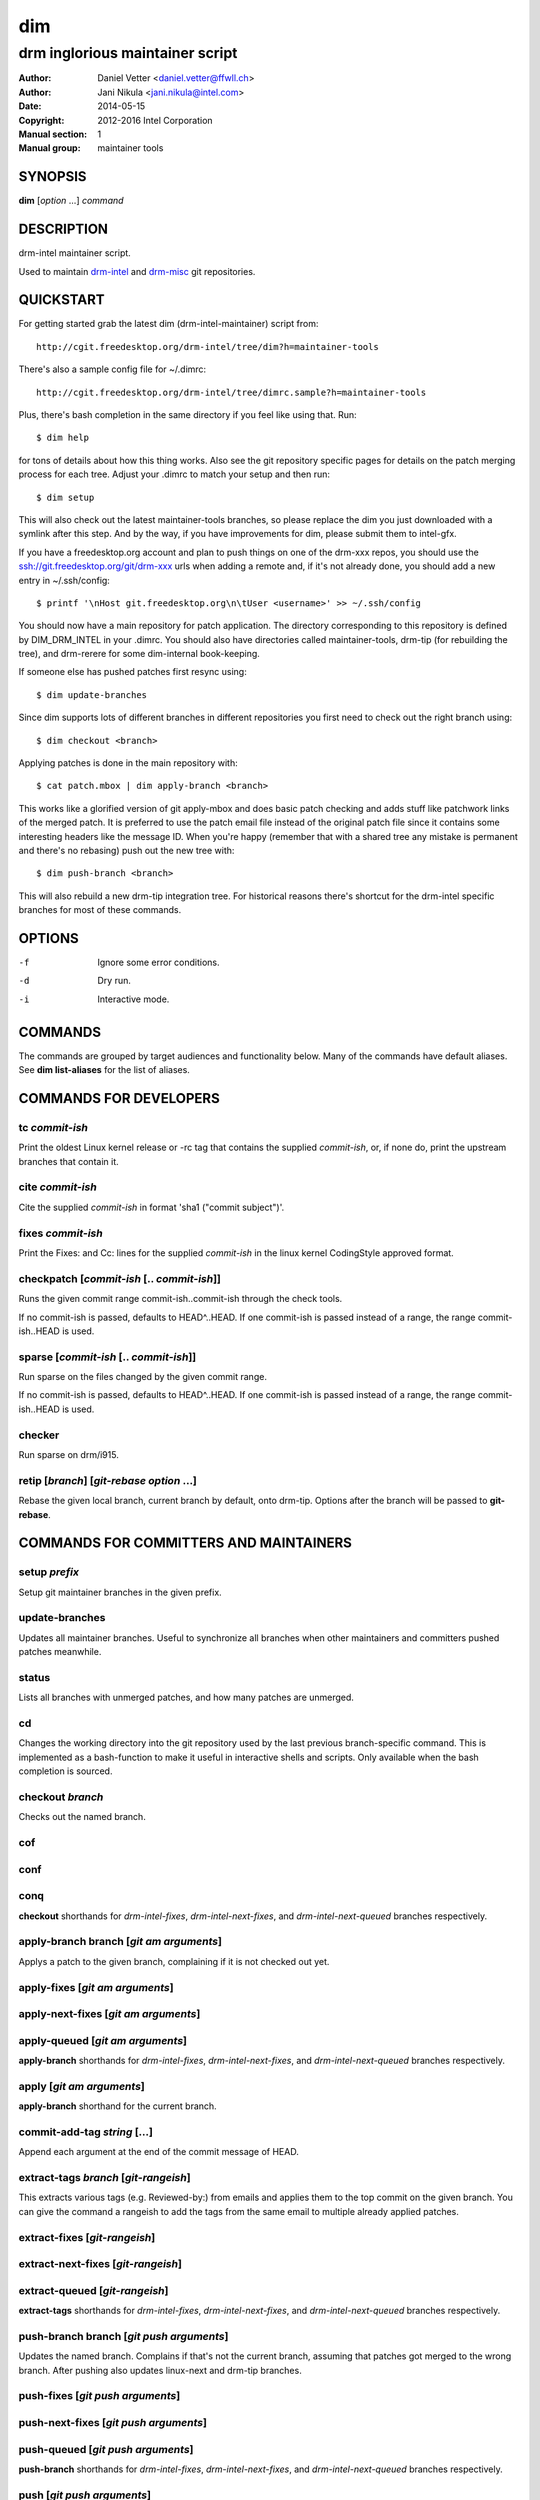 =====
 dim
=====

--------------------------------
drm inglorious maintainer script
--------------------------------

:Author: Daniel Vetter <daniel.vetter@ffwll.ch>
:Author: Jani Nikula <jani.nikula@intel.com>
:Date: 2014-05-15
:Copyright: 2012-2016 Intel Corporation
:Manual section: 1
:Manual group: maintainer tools

.. Please use 'make mancheck' to validate updates to this file.

SYNOPSIS
========

**dim** [*option* ...] *command*

DESCRIPTION
===========

drm-intel maintainer script.

Used to maintain drm-intel_ and drm-misc_ git repositories.

.. _drm-intel: drm-intel.html
.. _drm-misc: drm-misc.html

QUICKSTART
==========

For getting started grab the latest dim (drm-intel-maintainer) script from::

    http://cgit.freedesktop.org/drm-intel/tree/dim?h=maintainer-tools

There's also a sample config file for ~/.dimrc::

    http://cgit.freedesktop.org/drm-intel/tree/dimrc.sample?h=maintainer-tools

Plus, there's bash completion in the same directory if you feel like using that.
Run::

    $ dim help

for tons of details about how this thing works. Also see the git repository
specific pages for details on the patch merging process for each tree. Adjust
your .dimrc to match your setup and then run::

    $ dim setup

This will also check out the latest maintainer-tools branches, so please replace
the dim you just downloaded with a symlink after this step. And by the way, if
you have improvements for dim, please submit them to intel-gfx.

If you have a freedesktop.org account and plan to push things on one of the
drm-xxx repos, you should use the ssh://git.freedesktop.org/git/drm-xxx urls
when adding a remote and, if it's not already done, you should add a new entry in
~/.ssh/config::

    $ printf '\nHost git.freedesktop.org\n\tUser <username>' >> ~/.ssh/config

You should now have a main repository for patch application. The directory
corresponding to this repository is defined by DIM_DRM_INTEL in your .dimrc.
You should also have directories called maintainer-tools, drm-tip (for
rebuilding the tree), and drm-rerere for some dim-internal book-keeping.

If someone else has pushed patches first resync using::

   $ dim update-branches

Since dim supports lots of different branches in different repositories you
first need to check out the right branch using::

   $ dim checkout <branch>

Applying patches is done in the main repository with::

    $ cat patch.mbox | dim apply-branch <branch>

This works like a glorified version of git apply-mbox and does basic patch
checking and adds stuff like patchwork links of the merged patch. It is
preferred to use the patch email file instead of the original patch file since
it contains some interesting headers like the message ID. When you're happy
(remember that with a shared tree any mistake is permanent and there's no
rebasing) push out the new tree with::

    $ dim push-branch <branch>

This will also rebuild a new drm-tip integration tree. For historical reasons
there's shortcut for the drm-intel specific branches for most of these commands.

OPTIONS
=======

-f		Ignore some error conditions.
-d		Dry run.
-i		Interactive mode.

COMMANDS
========

The commands are grouped by target audiences and functionality below. Many of
the commands have default aliases. See **dim list-aliases** for the list of
aliases.

COMMANDS FOR DEVELOPERS
=======================

tc *commit-ish*
---------------
Print the oldest Linux kernel release or -rc tag that contains the supplied
*commit-ish*, or, if none do, print the upstream branches that contain it.

cite *commit-ish*
-----------------
Cite the supplied *commit-ish* in format 'sha1 ("commit subject")'.

fixes *commit-ish*
------------------
Print the Fixes: and Cc: lines for the supplied *commit-ish* in the linux kernel
CodingStyle approved format.

checkpatch [*commit-ish* [.. *commit-ish*]]
-------------------------------------------
Runs the given commit range commit-ish..commit-ish through the check tools.

If no commit-ish is passed, defaults to HEAD^..HEAD. If one commit-ish is passed
instead of a range, the range commit-ish..HEAD is used.

sparse [*commit-ish* [.. *commit-ish*]]
---------------------------------------
Run sparse on the files changed by the given commit range.

If no commit-ish is passed, defaults to HEAD^..HEAD. If one commit-ish is passed
instead of a range, the range commit-ish..HEAD is used.

checker
-------
Run sparse on drm/i915.

retip [*branch*] [*git-rebase option* ...]
------------------------------------------
Rebase the given local branch, current branch by default, onto drm-tip. Options
after the branch will be passed to **git-rebase**.

COMMANDS FOR COMMITTERS AND MAINTAINERS
=======================================

setup *prefix*
--------------
Setup git maintainer branches in the given prefix.

update-branches
---------------
Updates all maintainer branches. Useful to synchronize all branches when other
maintainers and committers pushed patches meanwhile.

status
------
Lists all branches with unmerged patches, and how many patches are unmerged.

cd
--
Changes the working directory into the git repository used by the last previous
branch-specific command. This is implemented as a bash-function to make it
useful in interactive shells and scripts. Only available when the bash
completion is sourced.

checkout *branch*
-----------------
Checks out the named branch.

cof
---

conf
----

conq
----
**checkout** shorthands for *drm-intel-fixes*, *drm-intel-next-fixes*, and
*drm-intel-next-queued* branches respectively.

apply-branch branch [*git am arguments*]
----------------------------------------
Applys a patch to the given branch, complaining if it is not checked out yet.

apply-fixes [*git am arguments*]
--------------------------------

apply-next-fixes [*git am arguments*]
-------------------------------------

apply-queued [*git am arguments*]
---------------------------------
**apply-branch** shorthands for *drm-intel-fixes*, *drm-intel-next-fixes*, and
*drm-intel-next-queued* branches respectively.

apply [*git am arguments*]
--------------------------
**apply-branch** shorthand for the current branch.

commit-add-tag *string* [...]
-----------------------------
Append each argument at the end of the commit message of HEAD.

extract-tags *branch* [*git-rangeish*]
--------------------------------------
This extracts various tags (e.g. Reviewed-by:) from emails and applies them to the
top commit on the given branch. You can give the command a rangeish to add the
tags from the same email to multiple already applied patches.

extract-fixes [*git-rangeish*]
------------------------------

extract-next-fixes [*git-rangeish*]
-----------------------------------

extract-queued [*git-rangeish*]
-------------------------------
**extract-tags** shorthands for *drm-intel-fixes*, *drm-intel-next-fixes*, and
*drm-intel-next-queued* branches respectively.

push-branch branch [*git push arguments*]
-----------------------------------------
Updates the named branch. Complains if that's not the current branch, assuming
that patches got merged to the wrong branch. After pushing also updates
linux-next and drm-tip branches.

push-fixes [*git push arguments*]
---------------------------------

push-next-fixes [*git push arguments*]
--------------------------------------

push-queued [*git push arguments*]
----------------------------------
**push-branch** shorthands for *drm-intel-fixes*, *drm-intel-next-fixes*, and
*drm-intel-next-queued* branches respectively.

push [*git push arguments*]
---------------------------
**push-branch** shorthand for the current branch.

rebuild-tip
-----------
Rebuild and push the integration tree.

ADVANCED COMMANDS FOR COMMITTERS AND MAINTAINERS
================================================

cat-to-fixup
------------
Pipes stdin into the fixup patch file for the current drm-tip merge.

magic-patch [-a]
----------------
Apply a patch using patch and then wiggle in any conflicts. When passing the
option -a automatically changes the working directory into the git repository
used by the last previous branch-specific command. This is useful with the
per-branch workdir model.

add-link *branch*
-----------------
This command adds the Link: tag (for patches that failed to apply directly).

add-link-fixes
--------------

add-link-next-fixes
-------------------

add-link-queued
---------------
**add-link** shorthands for *drm-intel-fixes*, *drm-intel-next-fixes*, and
*drm-intel-next-queued* branches respectively.

add-missing-cc
--------------
Adds all maintainers from scripts/get_maintainer.pl as cc's to the topmost
commit. Any duplicates by name or email will be removed, so this can be used
with *git rebase --exec "dim add-missing-cc"* to add cc's for an entire patch
series that affect multiple drivers each with different maintainers.

magic-rebase-resolve
--------------------
Tries to resolve a rebase conflict by first resetting the tree
and then using the magic patch tool. Then builds the tree, adds
any changes with git add -u and continues the rebase.

apply-resolved
--------------
Compile-test the current tree and if successful resolve a
conflicted git am. Also runs the patch checker afterwards. This fails to add the
Link: tag, so you'll need to add it manually or use the **add-link** subcommand.

create-branch *branch* [*commit-ish*]
-------------------------------------
Create a new topic branch with the given name. Note that topic/ is not
automatically prepended. The branch starts at HEAD or the given commit-ish. Note
that by default the new branch is created in the drm-intel.git repository. If
you want to create a branch somewhere else, then you need to prepend the remote
name from nightly.conf, e.g. "drm-misc/topic/branch".

remove-branch *branch*
----------------------
Remove the given topic branch.

create-workdir (*branch* | all)
-------------------------------
Create a separate workdir for the branch with the given name, or for all
branches if "all" is given.

for-each-workdir *command*
--------------------------
Run the given command in all active workdirs including the main repository under
\$DIM_DRM_INTEL.

COMMANDS FOR MAINTAINERS
========================

cherry-pick *commit-ish* [*git cherry-pick arguments*]
------------------------------------------------------
Improved git cherry-pick version which also scans drm-tip for additional
cherry-pick candidates. In dry-run mode/-d only the patch list is generated.

cherry-pick-fixes
-----------------

cherry-pick-next-fixes
----------------------
Look for non-upstreamed fixes (commits tagged Cc: stable@vger.kernel.org or Cc:
drm-intel-fixes@lists.freedesktop.org) in drm-intel-next-queued, and try to
cherry-pick them to drm-intel-fixes or drm-intel-next-fixes. These commands use
dim cherry-pick internally to make sure bugfixes for fixes are cherry-picked
too.

pull-request *branch* *upstream*
--------------------------------
Fetch the *upstream* remote to make sure it's up-to-date, create and push a date
based tag for the *branch*, generate a pull request template with the specified
*upstream*, and finally start \$DIM_MUA with the template with subject and
recipients already set.

Since the tag for the *branch* is date based, the pull request can be
regenerated with the same commands if something goes wrong.

pull-request-fixes [*upstream*]
-------------------------------
**pull-request** shorthand for *drm-intel-fixes* as the branch and
*origin/master* as the default upstream.

pull-request-next-fixes [*upstream*]
------------------------------------
**pull-request** shorthand for *drm-intel-next-fixes* as the branch and
*\$DRM_UPSTREAM/drm-next* as the default upstream.

pull-request-next [*upstream*]
------------------------------
This is similar to **pull-request**, but for feature pull requests, with
*drm-intel-next* as the branch and *\$DRM_UPSTREAM/drm-next* as the default
upstream.

The difference to **pull-request** is that this command does not generate a
tag; this must have been done previously using **update-next**. This also means
that the pull request can be regenerated with the same commands if something
goes wrong.

apply-pull *branch*
-------------------
Reads a pull request mail from stdin and merges it into the given *branch*.

backmerge *branch* *upstream*
-----------------------------

Backmerges *upstream* into *branch*, making a few sanity checks on the way. The
*upstream* we backmerge should be the same as used for sending out pull requests
using **pull-request**.

update-next
-----------
Pushes out the latest dinq to drm-intel-next and tags it. Also
pushes out the latest drm-tip to drm-intel-testing. For an
overview a gitk view of the currently unmerged feature pile is
opened.

Also checks that the drm-intel-fixes|-next-queued are fully
merged into drm-tip to avoid operator error.

update-next-continue
--------------------

When **update-next** fails to push the special release commit (because it raced with
another committer) rebase and push manually, and then continue using this
command.

tag-next
--------
Pushes a new tag for the current drm-intel-next state after checking that the
remote is up-to-date. Useful if drm-intel-next has been changed since the last
run of the update-next command (e.g. to apply a hotfix before sending out the
pull request).

DIM HELP COMMANDS
=================

list-aliases
------------
List all aliases for the subcommand names. Useful for autocompletion scripts.

See \$dim_alias_<alias> under ENVIRONMENT below on how to define aliases.

list-branches
-------------
List all branches (main and topic) managed by dim. Useful for autocompletion
scripts.

list-commands
-------------
List all subcommand names, including aliases. Useful for autocompletion scripts.

list-upstreams
--------------
List of all upstreams commonly used for pull requests. Useful for autocompletion
scripts.

uptodate
--------
Try to check if you're running an up-to-date version of **dim**.

help
----
Show this help. Install **rst2man(1)** for best results.

usage
-----
Short form usage help listing all subcommands. Run by default or if an unknown
subcommand was passed on the cmdline.

ALIASES
=======

Extending **dim** functionalities
---------------------------------

It is possible to create your own dim helper and aliases by adding them to \$HOME/.dimrc::

	dim_my_fancy_list_aliases()
	{
		echo "Hello world!":
		dim_list_aliases:
	}

	dim_alias_list_aliases=my-fancy-list-aliases

ENVIRONMENT
===========

DIM_CONFIG
----------
Path to the dim configuration file, \$HOME/.dimrc by default, which is sourced
if it exists. It can be used to set other environment variables to control dim.

DIM_PREFIX
----------
Path prefix for kernel repositories.

DIM_DRM_INTEL
-------------
The main maintainer repository under \$DIM_PREFIX.

DIM_DRM_INTEL_REMOTE
--------------------
Name of the $drm_intel_ssh remote within \$DIM_DRM_INTEL.

DIM_MUA
-------
Mail user agent. Must support the following subset of **mutt(1)** command line
options: \$DIM_MUA [-s subject] [-i file] [-c cc-addr] to-addr [...]

DIM_MAKE_OPTIONS
----------------
Additional options to pass to **make(1)**. Defaults to "-j20".

DIM_TEMPLATE_HELLO
------------------
Path to a file containing a greeting template for pull request mails.

DIM_TEMPLATE_SIGNATURE
----------------------
Path to a file containing a signature template for pull request mails.

DIM_TEMPLATE_TAG_SUMMARY
-------------------------
Path to a file containing the template for dim pull-request tag summaries.

dim_alias_<alias>
-----------------
Make **<alias>** an alias for the subcommand defined as the value. For example,
`dim_alias_ub=update-branches`. There are some built-in aliases. Aliases can be
listed using the **list-aliases** subcommand.

The alias functionality requires **bash(1)** version 4.3 or later to work.

EXAMPLES
========

Cross-subsystem topic branches
------------------------------
So you want to send a pull request to another subsystem? Maintainers will likely
get cranky if you ask them to pull a swath of unrelated drm patches, so we'll
use a topic branch based upon Linus' tree with only the relevant patches.

First select a suitable *baseline* for your topic branch. For topic
branches shared within the gpu/drm subsystem, base it on the latest
drm-next branch. For anything else, base it on the latest -rc tag from
Upstream (not just any random position). In very rare cases you might need
to apply topic branch pull requests from other maintainers before you can
apply patches to construct a suitable baseline first.

Next, create the topic branch using dim. Use whichever dim remote is most
applicable, and name the branch in a manner that describes the set of patches
you want pulled. The upstream will be Linus' tree.

  $ dim create-branch *dim-remote*/topic/*topic-branch* *baseline*

Once the branch is created, you can apply the patches to be pulled.

  $ dim apply-branch topic/*topic-branch*

Test your new topic branch and push it.

  $ dim push-branch topic/*topic-branch*

Ensure that your topic branch was merged into drm-tip. The drm-tip tree is
located in $DIM_PREFIX/drm-tip, test it to ensure the new topic branch
didn't break anything.

Once you're satisfied that nothing is broken, create the pull request.

  $ dim pull-request topic/*topic-branch* *baseline*

You'll be prompted to enter a tag description and your mail user agent will open
with the pull request email. Change names and emails as appropriate to reflect
who the sender and recipient of the pull is, and send it.

Once the pull has been acked by your maintainer counterpart, you can pull it
into the appropriate local dim branch.

  $ dim apply-pull *dim-branch*

Perform a final test, and push *dim-branch* to *dim-remote*.

  $ dim push-branch *dim-branch*

You can now remove the topic branch, as it is no longer useful (you could remove
it any time after the pull request, since it creates a tag, but this is as good
a place as any).

  $ dim remove-branch topic/*topic-branch*

CONTRIBUTING
============

Submit patches for any of the maintainer tools to the
intel-gfx@lists.freedesktop.org mailing list with [maintainer-tools PATCH]
prefix. Use::

  $ git format-patch --subject-prefix="maintainer-tools PATCH"

for that. Please make sure your patches pass the build and self tests by
running::

  $ make check

Push the patches once you have an ack from maintainers (Jani/Daniel).
